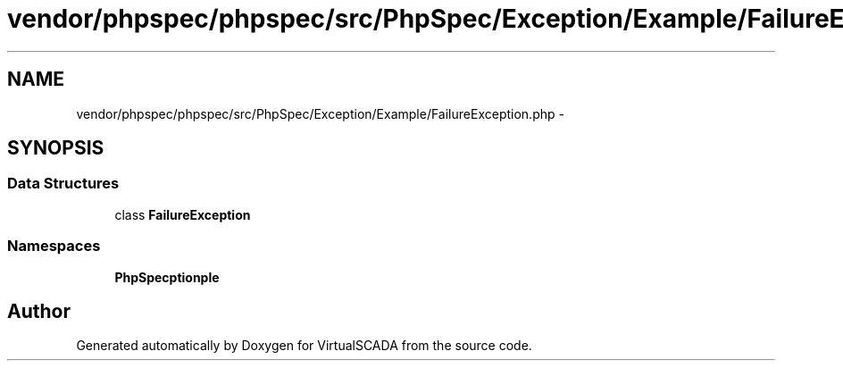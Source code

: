 .TH "vendor/phpspec/phpspec/src/PhpSpec/Exception/Example/FailureException.php" 3 "Tue Apr 14 2015" "Version 1.0" "VirtualSCADA" \" -*- nroff -*-
.ad l
.nh
.SH NAME
vendor/phpspec/phpspec/src/PhpSpec/Exception/Example/FailureException.php \- 
.SH SYNOPSIS
.br
.PP
.SS "Data Structures"

.in +1c
.ti -1c
.RI "class \fBFailureException\fP"
.br
.in -1c
.SS "Namespaces"

.in +1c
.ti -1c
.RI " \fBPhpSpec\\Exception\\Example\fP"
.br
.in -1c
.SH "Author"
.PP 
Generated automatically by Doxygen for VirtualSCADA from the source code\&.
